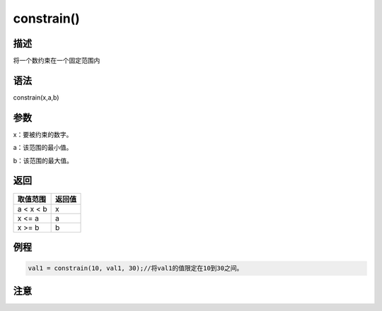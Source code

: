 +++++++++++++
constrain()
+++++++++++++

描述
=====
将一个数约束在一个固定范围内

语法
=====
constrain(x,a,b)

参数
====
x：要被约束的数字。

a：该范围的最小值。

b：该范围的最大值。



返回
====

+---------+------+
|取值范围 |返回值|
+=========+======+
|a < x < b|x     |
+---------+------+
|x <= a   | a    |
+---------+------+
|x >= b   | b    |
+---------+------+

例程
=====


.. code:: c

	val1 = constrain(10, val1, 30);//将val1的值限定在10到30之间。





注意
====
